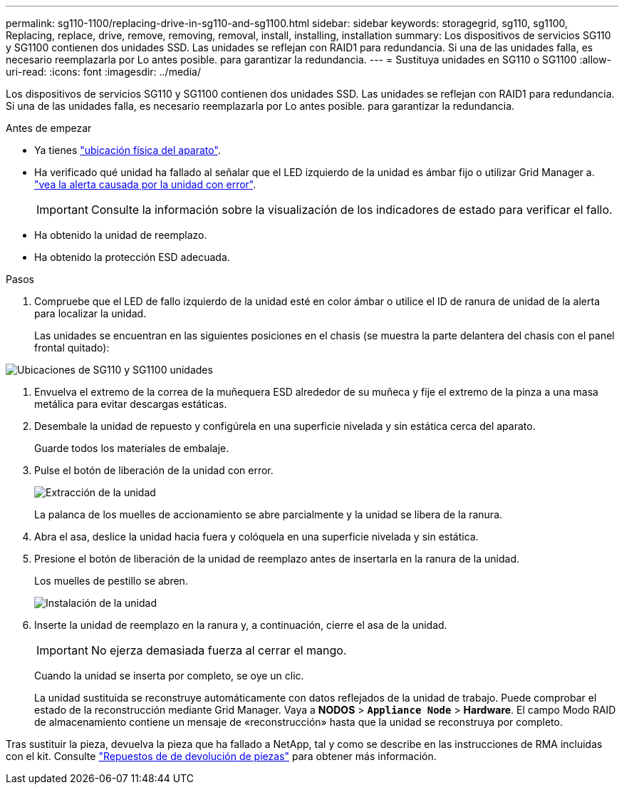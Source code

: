---
permalink: sg110-1100/replacing-drive-in-sg110-and-sg1100.html 
sidebar: sidebar 
keywords: storagegrid, sg110, sg1100, Replacing, replace, drive, remove, removing, removal, install, installing, installation 
summary: Los dispositivos de servicios SG110 y SG1100 contienen dos unidades SSD. Las unidades se reflejan con RAID1 para redundancia. Si una de las unidades falla, es necesario reemplazarla por Lo antes posible. para garantizar la redundancia. 
---
= Sustituya unidades en SG110 o SG1100
:allow-uri-read: 
:icons: font
:imagesdir: ../media/


[role="lead"]
Los dispositivos de servicios SG110 y SG1100 contienen dos unidades SSD. Las unidades se reflejan con RAID1 para redundancia. Si una de las unidades falla, es necesario reemplazarla por Lo antes posible. para garantizar la redundancia.

.Antes de empezar
* Ya tienes link:locating-sg110-and-sg1100-in-data-center.html["ubicación física del aparato"].
* Ha verificado qué unidad ha fallado al señalar que el LED izquierdo de la unidad es ámbar fijo o utilizar Grid Manager a. link:verify-component-to-replace.html["vea la alerta causada por la unidad con error"].
+

IMPORTANT: Consulte la información sobre la visualización de los indicadores de estado para verificar el fallo.

* Ha obtenido la unidad de reemplazo.
* Ha obtenido la protección ESD adecuada.


.Pasos
. Compruebe que el LED de fallo izquierdo de la unidad esté en color ámbar o utilice el ID de ranura de unidad de la alerta para localizar la unidad.
+
Las unidades se encuentran en las siguientes posiciones en el chasis (se muestra la parte delantera del chasis con el panel frontal quitado):



image::../media/sg1100_front_with_ssds.png[Ubicaciones de SG110 y SG1100 unidades]

. Envuelva el extremo de la correa de la muñequera ESD alrededor de su muñeca y fije el extremo de la pinza a una masa metálica para evitar descargas estáticas.
. Desembale la unidad de repuesto y configúrela en una superficie nivelada y sin estática cerca del aparato.
+
Guarde todos los materiales de embalaje.

. Pulse el botón de liberación de la unidad con error.
+
image::../media/h600s_driveremoval.gif[Extracción de la unidad]

+
La palanca de los muelles de accionamiento se abre parcialmente y la unidad se libera de la ranura.

. Abra el asa, deslice la unidad hacia fuera y colóquela en una superficie nivelada y sin estática.
. Presione el botón de liberación de la unidad de reemplazo antes de insertarla en la ranura de la unidad.
+
Los muelles de pestillo se abren.

+
image::../media/h600s_driveinstall.gif[Instalación de la unidad]

. Inserte la unidad de reemplazo en la ranura y, a continuación, cierre el asa de la unidad.
+

IMPORTANT: No ejerza demasiada fuerza al cerrar el mango.

+
Cuando la unidad se inserta por completo, se oye un clic.

+
La unidad sustituida se reconstruye automáticamente con datos reflejados de la unidad de trabajo.  Puede comprobar el estado de la reconstrucción mediante Grid Manager. Vaya a *NODOS* > `*Appliance Node*` > *Hardware*. El campo Modo RAID de almacenamiento contiene un mensaje de «reconstrucción» hasta que la unidad se reconstruya por completo.



Tras sustituir la pieza, devuelva la pieza que ha fallado a NetApp, tal y como se describe en las instrucciones de RMA incluidas con el kit. Consulte https://mysupport.netapp.com/site/info/rma["Repuestos de  de devolución de piezas"^] para obtener más información.
